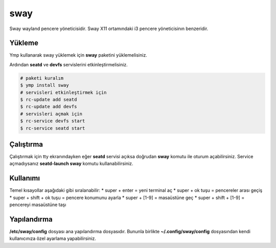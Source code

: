 sway
======
Sway wayland pencere yöneticisidir. Sway X11 ortamındaki i3 pencere yöneticisinın benzeridir.

.. image:: /_static/images/sway-desktop.png
  :width: 400

Yükleme
^^^^^^^
Ymp kullanarak sway yüklemek için **sway** paketini yüklemelisiniz.

Ardından **seatd** ve **devfs** servislerini etkinleştirmelisiniz.

.. code-block:: shell

	# paketi kuralım
	$ ymp install sway
	# servisleri etkinleştirmek için
	$ rc-update add seatd
	$ rc-update add devfs
	# servisleri açmak için
	$ rc-service devfs start
	$ rc-service seatd start

Çalıştırma
^^^^^^^^^^
Çalıştırmak için tty ekranındayken eğer **seatd** servisi açıksa doğrudan **sway** komutu ile oturum açabilirsiniz.
Service açmadıysanız **seatd-launch sway** komutu kullanabilirsiniz.

Kullanımı
^^^^^^^^^
Temel kısayollar aşağıdaki gibi sıralanabilir:
* super + enter = yeni terminal aç
* super + ok tuşu = pencereler arası geçiş
* super + shift + ok tuşu = pencere konumunu ayarla
* super + [1-9] = masaüstüne geç
* super + shift + [1-9] = pencereyi masaüstüne taşı

Yapılandırma
^^^^^^^^^^^^
**/etc/sway/config** dosyası ana yapılandırma dosyasıdır.
Bununla birlikte **~/.config/sway/config** dosyasından kendi kullanıcınıza özel ayarlama yapabilirsiniz.


